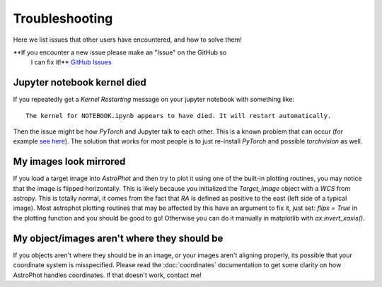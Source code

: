 ===============
Troubleshooting
===============

Here we list issues that other users have encountered, and how to solve them!

**If you encounter a new issue please make an "Issue" on the GitHub so
 I can fix it!** `GitHub Issues
 <https://github.com/Autostronomy/AstroPhot/issues>`_

Jupyter notebook kernel died
----------------------------

If you repeatedly get a `Kernel Restarting` message on your jupyter
notebook with something like::

    The kernel for NOTEBOOK.ipynb appears to have died. It will restart automatically.

Then the issue might be how `PyTorch` and Jupyter talk to each
other. This is a known problem that can occur (for example `see here
<https://stackoverflow.com/questions/56759112/how-to-fix-the-kernel-appears-to-have-died-it-will-restart-automatically-caus>`_). The
solution that works for most people is to just re-install `PyTorch`
and possible `torchvision` as well.


My images look mirrored
-----------------------

If you load a target image into `AstroPhot` and then try to plot it
using one of the built-in plotting routines, you may notice that the
image is flipped horizontally. This is likely because you initialized
the `Target_Image` object with a `WCS` from astropy. This is totally
normal, it comes from the fact that `RA` is defined as positive to the
east (left side of a typical image). Most astrophot plotting routines
that may be affected by this have an argument to fix it, just set:
`flipx = True` in the plotting function and you should be good to go!
Otherwise you can do it manually in matplotlib with
`ax.invert_xaxis()`.

My object/images aren't where they should be
--------------------------------------------

If you objects aren't where they should be in an image, or your images
aren't aligning properly, its possible that your coordinate system is
misspecified. Please read the :doc:`coordinates` documentation to get
some clarity on how AstroPhot handles coordinates. If that doesn't
work, contact me!
